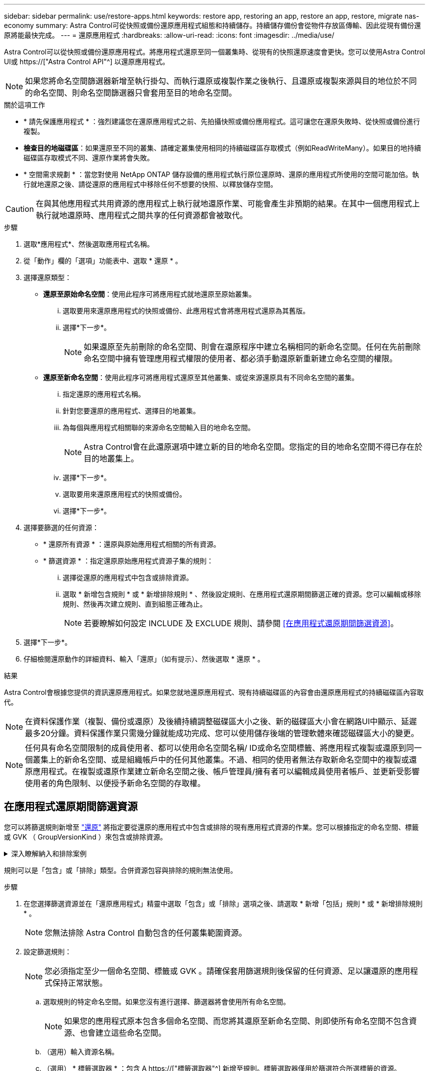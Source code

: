 ---
sidebar: sidebar 
permalink: use/restore-apps.html 
keywords: restore app, restoring an app, restore an app, restore, migrate nas-economy 
summary: Astra Control可從快照或備份還原應用程式組態和持續儲存。持續儲存備份會從物件存放區傳輸、因此從現有備份還原將能最快完成。 
---
= 還原應用程式
:hardbreaks:
:allow-uri-read: 
:icons: font
:imagesdir: ../media/use/


[role="lead"]
Astra Control可以從快照或備份還原應用程式。將應用程式還原至同一個叢集時、從現有的快照還原速度會更快。您可以使用Astra Control UI或 https://["Astra Control API"^] 以還原應用程式。


NOTE: 如果您將命名空間篩選器新增至執行掛勾、而執行還原或複製作業之後執行、且還原或複製來源與目的地位於不同的命名空間、則命名空間篩選器只會套用至目的地命名空間。

.關於這項工作
* * 請先保護應用程式 * ：強烈建議您在還原應用程式之前、先拍攝快照或備份應用程式。這可讓您在還原失敗時、從快照或備份進行複製。
* *檢查目的地磁碟區*：如果還原至不同的叢集、請確定叢集使用相同的持續磁碟區存取模式（例如ReadWriteMany）。如果目的地持續磁碟區存取模式不同、還原作業將會失敗。
* * 空間需求規劃 * ：當您對使用 NetApp ONTAP 儲存設備的應用程式執行原位還原時、還原的應用程式所使用的空間可能加倍。執行就地還原之後、請從還原的應用程式中移除任何不想要的快照、以釋放儲存空間。


[CAUTION]
====
在與其他應用程式共用資源的應用程式上執行就地還原作業、可能會產生非預期的結果。在其中一個應用程式上執行就地還原時、應用程式之間共享的任何資源都會被取代。

====
.步驟
. 選取*應用程式*、然後選取應用程式名稱。
. 從「動作」欄的「選項」功能表中、選取 * 還原 * 。
. 選擇還原類型：
+
** *還原至原始命名空間*：使用此程序可將應用程式就地還原至原始叢集。
+
... 選取要用來還原應用程式的快照或備份、此應用程式會將應用程式還原為其舊版。
... 選擇*下一步*。
+

NOTE: 如果還原至先前刪除的命名空間、則會在還原程序中建立名稱相同的新命名空間。任何在先前刪除命名空間中擁有管理應用程式權限的使用者、都必須手動還原新重新建立命名空間的權限。



** *還原至新命名空間*：使用此程序可將應用程式還原至其他叢集、或從來源還原具有不同命名空間的叢集。
+
... 指定還原的應用程式名稱。
... 針對您要還原的應用程式、選擇目的地叢集。
... 為每個與應用程式相關聯的來源命名空間輸入目的地命名空間。
+

NOTE: Astra Control會在此還原選項中建立新的目的地命名空間。您指定的目的地命名空間不得已存在於目的地叢集上。

... 選擇*下一步*。
... 選取要用來還原應用程式的快照或備份。
... 選擇*下一步*。




. 選擇要篩選的任何資源：
+
** * 還原所有資源 * ：還原與原始應用程式相關的所有資源。
** * 篩選資源 * ：指定還原原始應用程式資源子集的規則：
+
... 選擇從還原的應用程式中包含或排除資源。
... 選取 * 新增包含規則 * 或 * 新增排除規則 * 、然後設定規則、在應用程式還原期間篩選正確的資源。您可以編輯或移除規則、然後再次建立規則、直到組態正確為止。
+

NOTE: 若要瞭解如何設定 INCLUDE 及 EXCLUDE 規則、請參閱 <<在應用程式還原期間篩選資源>>。





. 選擇*下一步*。
. 仔細檢閱還原動作的詳細資料、輸入「還原」（如有提示）、然後選取 * 還原 * 。


.結果
Astra Control會根據您提供的資訊還原應用程式。如果您就地還原應用程式、現有持續磁碟區的內容會由還原應用程式的持續磁碟區內容取代。


NOTE: 在資料保護作業（複製、備份或還原）及後續持續調整磁碟區大小之後、新的磁碟區大小會在網路UI中顯示、延遲最多20分鐘。資料保護作業只需幾分鐘就能成功完成、您可以使用儲存後端的管理軟體來確認磁碟區大小的變更。


NOTE: 任何具有命名空間限制的成員使用者、都可以使用命名空間名稱/ ID或命名空間標籤、將應用程式複製或還原到同一個叢集上的新命名空間、或是組織帳戶中的任何其他叢集。不過、相同的使用者無法存取新命名空間中的複製或還原應用程式。在複製或還原作業建立新命名空間之後、帳戶管理員/擁有者可以編輯成員使用者帳戶、並更新受影響使用者的角色限制、以便授予新命名空間的存取權。



== 在應用程式還原期間篩選資源

您可以將篩選規則新增至 link:../use/restore-apps.html["還原"] 將指定要從還原的應用程式中包含或排除的現有應用程式資源的作業。您可以根據指定的命名空間、標籤或 GVK （ GroupVersionKind ）來包含或排除資源。

.深入瞭解納入和排除案例
[%collapsible]
====
* * 您選擇包含原始命名空間的 INCLUDE 規則（原地還原） * ：您在規則中定義的現有應用程式資源將會刪除、並由您用於還原的選定快照或備份中的資源取代。您未在「包括」規則中指定的任何資源將保持不變。
* * 您選擇包含新命名空間的 INCLUDE 規則 * ：使用該規則在還原的應用程式中選取所需的特定資源。您未在「包括」規則中指定的任何資源將不會包含在還原的應用程式中。
* * 您選擇具有原始命名空間的排除規則（就地還原） * ：您指定要排除的資源將不會還原、並保持不變。您未指定排除的資源將會從快照或備份還原。如果對應的 StateSetSet 是篩選資源的一部分、則持續磁碟區上的所有資料都會被刪除並重新建立。
* * 您選取含有新命名空間的排除規則 * ：使用規則選取您要從還原的應用程式中移除的特定資源。您未指定排除的資源將會從快照或備份還原。


====
規則可以是「包含」或「排除」類型。合併資源包容與排除的規則無法使用。

.步驟
. 在您選擇篩選資源並在「還原應用程式」精靈中選取「包含」或「排除」選項之後、請選取 * 新增「包括」規則 * 或 * 新增排除規則 * 。
+

NOTE: 您無法排除 Astra Control 自動包含的任何叢集範圍資源。

. 設定篩選規則：
+

NOTE: 您必須指定至少一個命名空間、標籤或 GVK 。請確保套用篩選規則後保留的任何資源、足以讓還原的應用程式保持正常狀態。

+
.. 選取規則的特定命名空間。如果您沒有進行選擇、篩選器將會使用所有命名空間。
+

NOTE: 如果您的應用程式原本包含多個命名空間、而您將其還原至新命名空間、則即使所有命名空間不包含資源、也會建立這些命名空間。

.. （選用）輸入資源名稱。
.. （選用） * 標籤選取器 * ：包含 A https://["標籤選取器"^] 新增至規則。標籤選取器僅用於篩選符合所選標籤的資源。
.. （選用）選取 * 使用設定為篩選資源 * 的 GVK （ GroupVersionKind ）、以取得其他篩選選項。
+

NOTE: 如果您使用的是 GVK 篩選器、則必須指定版本和種類。

+
... （選用） * 群組 * ：從下拉式清單中選取 Kubernetes API 群組。
... * 種類 * ：從下拉式清單中、選取要在篩選器中使用的 Kubernetes 資源類型的物件架構。
... * 版本 * ：選取 Kubernetes API 版本。




. 根據您的輸入項目來檢閱建立的規則。
. 選取*「Add*」。
+

TIP: 您可以根據需要建立任意數量的資源、包括和排除規則。這些規則會在您開始作業之前顯示在還原應用程式摘要中。


